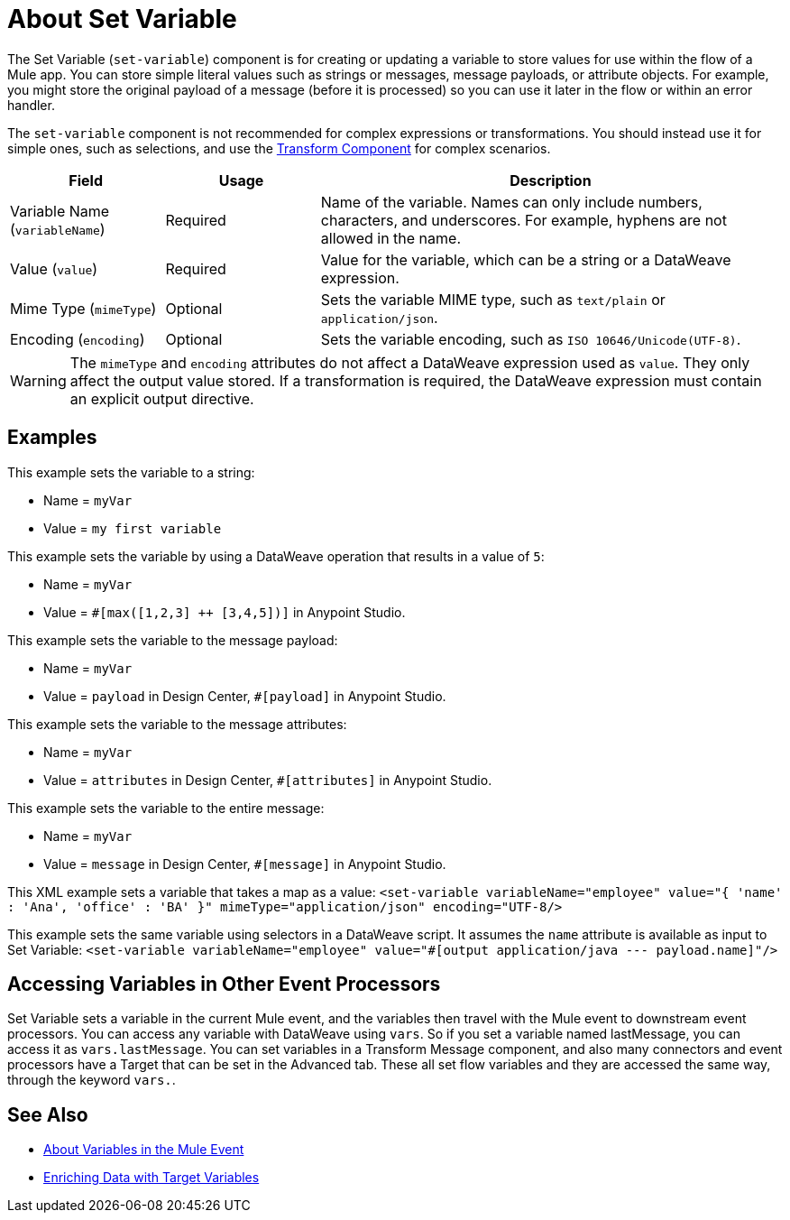 = About Set Variable
:keywords: anypoint studio, studio, mule, variable transformer, variables, set variable, edit variable, remove variable

The Set Variable (`set-variable`) component is for creating or updating a variable to store values for use within the flow of a Mule app. You can store simple literal values such as strings or messages, message payloads, or attribute objects. For example, you might store the original payload of a message (before it is processed) so you can use it later in the flow or within an error handler.

The `set-variable` component is not recommended for complex expressions or transformations. You should instead use it for simple ones, such as selections, and use the link:transform-component-about[Transform Component]
for complex scenarios.


[%header,cols="20a,20a,60a"]
|===
|Field | Usage | Description

| Variable Name (`variableName`)
| Required
| Name of the variable. Names can only include numbers, characters, and underscores. For example, hyphens are not allowed in the name.

| Value (`value`)
| Required
| Value for the variable, which can be a string or a DataWeave expression.

| Mime Type (`mimeType`)
| Optional
| Sets the variable MIME type, such as `text/plain` or `application/json`.

| Encoding (`encoding`)
| Optional
| Sets the variable encoding, such as `ISO 10646/Unicode(UTF-8)`.

|===

[WARNING]
--
The `mimeType` and `encoding` attributes do not affect a DataWeave expression used as `value`. They only affect the output value stored. If a transformation is required, the DataWeave expression must contain an explicit output directive.
--

== Examples

This example sets the variable to a string:

* Name = `myVar`
* Value = `my first variable`

This example sets the variable by using a DataWeave operation that results in a value of `5`:

* Name = `myVar`
* Value = `#[max([1,2,3] ++ [3,4,5])]` in Anypoint Studio.

This example sets the variable to the message payload:

* Name = `myVar`
* Value = `payload` in Design Center, `#[payload]` in Anypoint Studio.

This example sets the variable to the message attributes:

* Name = `myVar`
* Value = `attributes` in Design Center, `#[attributes]` in Anypoint Studio.

This example sets the variable to the entire message:

* Name = `myVar`
* Value = `message` in Design Center, `#[message]` in Anypoint Studio.

This XML example sets a variable that takes a map as a value:
`<set-variable variableName="employee" value="{ 'name' : 'Ana', 'office' : 'BA' }" mimeType="application/json" encoding="UTF-8/>`

This example sets the same variable using selectors in a DataWeave script. It assumes the `name` attribute is available as input to Set Variable:
`<set-variable variableName="employee" value="#[output application/java --- payload.name]"/>`


== Accessing Variables in Other Event Processors
Set Variable sets a variable in the current Mule event, and the variables then travel with the Mule event to downstream event processors. You can access any variable with DataWeave using `vars`. So if you set a variable named lastMessage, you can access it as `vars.lastMessage`.  You can set variables in a Transform Message component, and also many connectors and event processors have a Target that can be set in the Advanced tab. These all set flow variables and they are accessed the same way, through the keyword `vars.`.


== See Also

* link:about-mule-variables[About Variables in the Mule Event]
* link:target-variables[Enriching Data with Target Variables]
